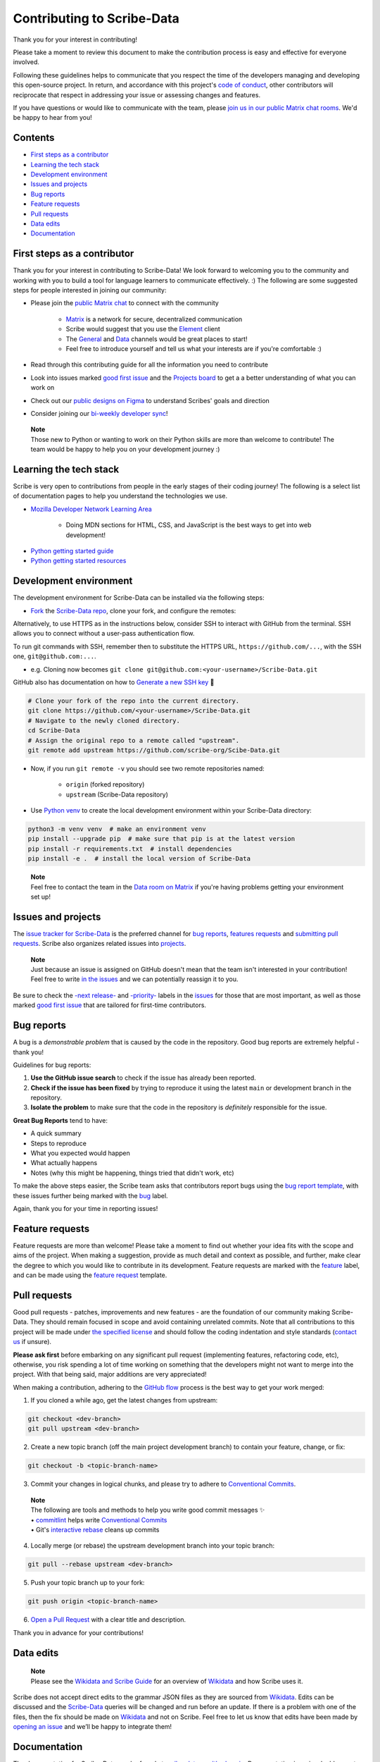 Contributing to Scribe-Data
===========================

Thank you for your interest in contributing!

Please take a moment to review this document to make the contribution process is easy and effective for everyone involved.

Following these guidelines helps to communicate that you respect the time of the developers managing and developing this open-source project. In return, and accordance with this project's `code of conduct <https://github.com/scribe-org/Scribe-Data/blob/main/.github/CODE_OF_CONDUCT.md>`__, other contributors will reciprocate that respect in addressing your issue or assessing changes and features.

If you have questions or would like to communicate with the team, please `join us in our public Matrix chat
rooms <https://matrix.to/#/#scribe_community:matrix.org>`__. We'd be happy to hear from you!

Contents
--------

-  `First steps as a contributor <#first-steps-as-a-contributor>`__
-  `Learning the tech stack <#learning-the-tech-stack>`__
-  `Development environment <#development-environment>`__
-  `Issues and projects <#issues-projects>`__
-  `Bug reports <#bug-reports>`__
-  `Feature requests <#feature-requests>`__
-  `Pull requests <#pull-requests>`__
-  `Data edits <#data-edits>`__
-  `Documentation <#documentation>`__

First steps as a contributor
----------------------------

Thank you for your interest in contributing to Scribe-Data! We look
forward to welcoming you to the community and working with you to build
a tool for language learners to communicate effectively. :) The
following are some suggested steps for people interested in joining our
community:

-  Please join the `public Matrix chat <https://matrix.to/#/#scribe_community:matrix.org>`__ to connect with the community

    -  `Matrix <https://matrix.org/>`__ is a network for secure, decentralized communication
    -  Scribe would suggest that you use the `Element <https://element.io/>`__ client
    -  The `General <https://matrix.to/#/!yQJjLmluvlkWttNhKo:matrix.org?via=matrix.org>`__ and `Data <https://matrix.to/#/#ScribeData:matrix.org>`__ channels would be great places to start!
    -  Feel free to introduce yourself and tell us what your interests are if you're comfortable :)

-  Read through this contributing guide for all the information you need to contribute
-  Look into issues marked `good first issue <https://github.com/scribe-org/Scribe-Data/issues?q=is%3Aopen+is%3Aissue+label%3A%22good+first+issue%22>`__ and the `Projects board <https://github.com/orgs/scribe-org/projects/1>`__ to get a a better understanding of what you can work on
-  Check out our `public designs on Figma <https://www.figma.com/file/c8945w2iyoPYVhsqW7vRn6/scribe_public_designs?type=design&node-id=405-464&mode=design&t=E3ccS9Z8MDVSizQ4-0>`__ to understand Scribes' goals and direction
-  Consider joining our `bi-weekly developer sync <https://etherpad.wikimedia.org/p/scribe-dev-sync>`__!

..

    | **Note**
    | Those new to Python or wanting to work on their Python skills are more than welcome to contribute! The team would be happy to help you on your development journey :)

Learning the tech stack
-----------------------

Scribe is very open to contributions from people in the early stages of their coding journey! The following is a select list of documentation pages to help you understand the technologies we use.

.. raw:: html

    <details><summary>Docs for those new to programming</summary><p>

-  `Mozilla Developer Network Learning Area <https://developer.mozilla.org/en-US/docs/Learn>`__

    -  Doing MDN sections for HTML, CSS, and JavaScript is the best ways to get into web development!

.. raw:: html

    </p></details>

.. raw:: html

    <details><summary>Python learning docs</summary><p>

-  `Python getting started guide <https://docs.python.org/3/tutorial/introduction.html>`__
-  `Python getting started resources <https://www.python.org/about/gettingstarted/>`__

.. raw:: html

    </p></details><br/>

Development environment
-----------------------

The development environment for Scribe-Data can be installed via the following steps:

- `Fork <https://docs.github.com/en/get-started/quickstart/fork-a-repo>`__ the `Scribe-Data repo <https://github.com/scribe-org/Scribe-Data>`__, clone your fork, and configure the remotes:

..

.. raw:: html

    <details><summary>Note: Consider using SSH</summary><p>

Alternatively, to use HTTPS as in the instructions below, consider SSH to interact with GitHub from the terminal. SSH allows you to connect without a user-pass authentication flow.

To run git commands with SSH, remember then to substitute the HTTPS URL, ``https://github.com/...``, with the SSH one, ``git@github.com:...``.

-  e.g. Cloning now becomes ``git clone git@github.com:<your-username>/Scribe-Data.git``

GitHub also has documentation on how to `Generate a new SSH key <https://docs.github.com/en/authentication/connecting-to-github-with-ssh/generating-a-new-ssh-key-and-adding-it-to-the-ssh-agent>`__ 🔑

.. raw:: html

    </p></details><br/>

..

.. code:: bash

    # Clone your fork of the repo into the current directory.
    git clone https://github.com/<your-username>/Scribe-Data.git
    # Navigate to the newly cloned directory.
    cd Scribe-Data
    # Assign the original repo to a remote called "upstream".
    git remote add upstream https://github.com/scribe-org/Scibe-Data.git

..

- Now, if you run ``git remote -v`` you should see two remote repositories named:

    -  ``origin`` (forked repository)
    -  ``upstream`` (Scribe-Data repository)

..

- Use `Python venv <https://docs.python.org/3/library/venv.html>`__ to create the local development environment within your Scribe-Data directory:

.. code:: bash

    python3 -m venv venv  # make an environment venv
    pip install --upgrade pip  # make sure that pip is at the latest version
    pip install -r requirements.txt  # install dependencies
    pip install -e .  # install the local version of Scribe-Data

..

    | **Note**
    | Feel free to contact the team in the `Data room on Matrix <https://matrix.to/#/#ScribeData:matrix.org>`__ if you're having problems getting your environment set up!

Issues and projects
-------------------

The `issue tracker for Scribe-Data <https://github.com/scribe-org/Scribe-Data/issues>`__ is the
preferred channel for `bug reports <#bug-reports>`__, `features requests <#feature-requests>`__ and `submitting pull
requests <#pull-requests>`__. Scribe also organizes related issues into `projects <https://github.com/scribe-org/Scribe-Data/projects>`__.

..

    | **Note**
    | Just because an issue is assigned on GitHub doesn't mean that the team isn't interested in your contribution! Feel free to write `in the issues <https://github.com/scribe-org/Scribe-Data/issues>`__ and we can potentially reassign it to you.

Be sure to check the `-next release- <https://github.com/scribe-org/Scribe-Data/labels/-next%20release->`__
and `-priority- <https://github.com/scribe-org/Scribe-Data/labels/-priority->`__
labels in the `issues <https://github.com/scribe-org/Scribe-Data/issues>`__ for those
that are most important, as well as those marked `good first issue <https://github.com/scribe-org/Scribe-Data/issues?q=is%3Aissue+is%3Aopen+label%3A%22good+first+issue%22>`__ that are tailored for first-time contributors.

Bug reports
-----------

A bug is a *demonstrable problem* that is caused by the code in the repository. Good bug reports are extremely helpful - thank you!

Guidelines for bug reports:

1. **Use the GitHub issue search** to check if the issue has already been reported.

2. **Check if the issue has been fixed** by trying to reproduce it using the latest ``main`` or development branch in the repository.

3. **Isolate the problem** to make sure that the code in the repository is *definitely* responsible for the issue.

**Great Bug Reports** tend to have:

-  A quick summary
-  Steps to reproduce
-  What you expected would happen
-  What actually happens
-  Notes (why this might be happening, things tried that didn't work, etc)

To make the above steps easier, the Scribe team asks that contributors report bugs using the `bug report
template <https://github.com/scribe-org/Scribe-Data/issues/new?assignees=&labels=feature&template=bug_report.yml>`__, with these issues further being marked with the `bug <https://github.com/scribe-org/Scribe-Data/issues?q=is%3Aopen+is%3Aissue+label%3Abug>`__ label.

Again, thank you for your time in reporting issues!

Feature requests
----------------

Feature requests are more than welcome! Please take a moment to find out whether your idea fits with the scope and aims of the project. When making a suggestion, provide as much detail and context as possible, and further, make clear the degree to which you would like to contribute in its development. Feature requests are marked with the
`feature <https://github.com/scribe-org/Scribe-Data/issues?q=is%3Aopen+is%3Aissue+label%3Afeature>`__ label, and can be made using the `feature request <https://github.com/scribe-org/Scribe-Data/issues/new?assignees=&labels=feature&template=feature_request.yml>`__ template.

Pull requests
-------------

Good pull requests - patches, improvements and new features - are the foundation of our community making Scribe-Data. They should remain focused in scope and avoid containing unrelated commits. Note that all contributions to this project will be made under `the specified license <https://github.com/scribe-org/Scribe-Data/blob/main/LICENSE.txt>`__ and should follow the coding indentation and style standards (`contact us <https://matrix.to/#/#scribe_community:matrix.org>`__ if unsure).

**Please ask first** before embarking on any significant pull request (implementing features, refactoring code, etc), otherwise, you risk spending a lot of time working on something that the developers might not want to merge into the project. With that being said, major additions are very appreciated!

When making a contribution, adhering to the `GitHub flow <https://guides.github.com/introduction/flow/index.html>`__ process is the best way to get your work merged:

1. If you cloned a while ago, get the latest changes from upstream:

.. code:: bash

    git checkout <dev-branch>
    git pull upstream <dev-branch>

2. Create a new topic branch (off the main project development branch) to contain your feature, change, or fix:

.. code:: bash

    git checkout -b <topic-branch-name>

3. Commit your changes in logical chunks, and please try to adhere to `Conventional Commits <https://www.conventionalcommits.org/en/v1.0.0/>`__.

..

    | **Note**
    | The following are tools and methods to help you write good commit messages ✨
    | •  `commitlint <https://commitlint.io/>`__ helps write `Conventional Commits <https://www.conventionalcommits.org/en/v1.0.0/>`__
    | •  Git's `interactive rebase <https://docs.github.com/en/github/getting-started-with-github/about-git-rebase>`__ cleans up commits

4. Locally merge (or rebase) the upstream development branch into your topic branch:

.. code:: bash

    git pull --rebase upstream <dev-branch>

5. Push your topic branch up to your fork:

.. code:: bash

    git push origin <topic-branch-name>

6. `Open a Pull Request <https://help.github.com/articles/using-pull-requests/>`__ with a clear title and description.

Thank you in advance for your contributions!

Data edits
----------

..

    | **Note**
    | Please see the `Wikidata and Scribe Guide <https://github.com/scribe-org/Organization/blob/main/WIKIDATAGUIDE.md>`__ for an overview of `Wikidata <https://www.wikidata.org/>`__ and how Scribe uses it.

Scribe does not accept direct edits to the grammar JSON files as they are sourced from `Wikidata <https://www.wikidata.org/>`__. Edits can be discussed and the `Scribe-Data <https://github.com/scribe-org/Scribe-Data>`__ queries will be changed and run before an update. If there is a problem with one of the files, then the fix should be made on `Wikidata <https://www.wikidata.org/>`__ and not on Scribe. Feel free to let us know that edits have been made by `opening an issue <https://github.com/scribe-org/Scribe-Data/issues>`__ and we’ll be happy to integrate them!

Documentation
-------------

The documentation for Scribe-Data can be found at `scribe-data.readthedocs.io <https://scribe-data.readthedocs.io/en/latest/>`__. Documentation is an invaluable way to contribute to coding projects as it allows others to more easily understand the project structure and contribute. Issues related to documentation are marked with the `documentation <https://github.com/scribe-org/Scribe-Data/labels/documentation>`__ label.

Use the following commands to build the documentation locally:

.. code:: bash

    cd docs
    make html

You can then open ``index.html`` within ``docs/build/html`` to check the
local version of the documentation.
